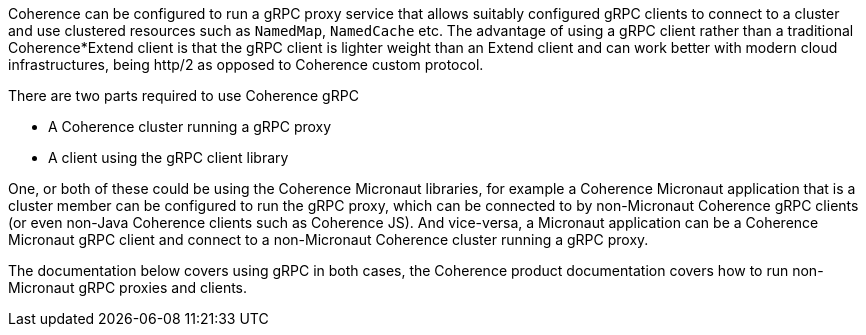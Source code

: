 Coherence can be configured to run a gRPC proxy service that allows suitably configured gRPC clients to
connect to a cluster and use clustered resources such as `NamedMap`, `NamedCache` etc.
The advantage of using a gRPC client rather than a traditional Coherence*Extend client is that the gRPC client is lighter weight than an Extend client and can work better with modern cloud infrastructures, being http/2 as opposed to Coherence custom protocol.

There are two parts required to use Coherence gRPC

* A Coherence cluster running a gRPC proxy

* A client using the gRPC client library

One, or both of these could be using the Coherence Micronaut libraries, for example a Coherence Micronaut application that is a cluster member can be configured to run the gRPC proxy, which can be connected to by non-Micronaut Coherence gRPC clients (or even non-Java Coherence clients such as Coherence JS). And vice-versa, a Micronaut application can be a Coherence Micronaut gRPC client and connect to a non-Micronaut Coherence cluster running a gRPC proxy.

The documentation below covers using gRPC in both cases, the Coherence product documentation covers how to run non-Micronaut gRPC proxies and clients.
